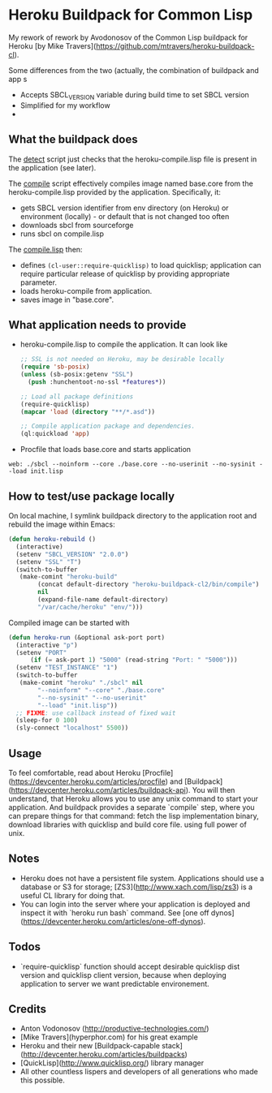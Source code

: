 * Heroku Buildpack for Common Lisp

My rework of rework by Avodonosov of the Common Lisp buildpack for Heroku [by Mike Travers](https://github.com/mtravers/heroku-buildpack-cl).

Some differences from the two (actually, the combination of buildpack and app s
- Accepts SBCL_VERSION variable during build time to set SBCL version
- Simplified for my workflow
-
** What the buildpack does

The [[./bin/detect][detect]] script just checks that the heroku-compile.lisp file is
present in the application (see later).

The [[./bin/compile][compile]] script effectively compiles image named base.core from the
heroku-compile.lisp provided by the application. Specifically, it:
- gets SBCL version identifier from env directory (on Heroku) or
  environment (locally) - or default that is not changed too often
- downloads sbcl from sourceforge
- runs sbcl on compile.lisp

The [[./bin/compile.lisp][compile.lisp]] then:
- defines =(cl-user::require-quicklisp)= to load quicklisp; application
  can require particular release of quicklisp by providing appropriate
  parameter.
- loads heroku-compile from application.
- saves image in "base.core".

** What application needs to provide
- heroku-compile.lisp to compile the application. It can look like
  #+begin_src emacs-lisp
    ;; SSL is not needed on Heroku, may be desirable locally
    (require 'sb-posix)
    (unless (sb-posix:getenv "SSL")
      (push :hunchentoot-no-ssl *features*))

    ;; Load all package definitions
    (require-quicklisp)
    (mapcar 'load (directory "**/*.asd"))

    ;; Compile application package and dependencies.
    (ql:quickload 'app)
#+end_src

- Procfile that loads base.core and starts application
: web: ./sbcl --noinform --core ./base.core --no-userinit --no-sysinit --load init.lisp

** How to test/use package locally
On local machine, I symlink buildpack directory to the application
root and rebuild the image within Emacs:
#+begin_src emacs-lisp
  (defun heroku-rebuild ()
    (interactive)
    (setenv "SBCL_VERSION" "2.0.0")
    (setenv "SSL" "T")
    (switch-to-buffer
     (make-comint "heroku-build"
		  (concat default-directory "heroku-buildpack-cl2/bin/compile")
		  nil
		  (expand-file-name default-directory)
		  "/var/cache/heroku" "env/")))
#+end_src

Compiled image can be started with
#+begin_src emacs-lisp
    (defun heroku-run (&optional ask-port port)
      (interactive "p")
      (setenv "PORT"
	      (if (= ask-port 1) "5000" (read-string "Port: " "5000")))
      (setenv "TEST_INSTANCE" "1")
      (switch-to-buffer
       (make-comint "heroku" "./sbcl" nil
		    "--noinform" "--core" "./base.core"
		    "--no-sysinit" "--no-userinit"
		    "--load" "init.lisp"))
      ;; FIXME: use callback instead of fixed wait
      (sleep-for 0 100)
      (sly-connect "localhost" 5500))
#+end_src

** Usage
To feel comfortable, read about Heroku [Procfile](https://devcenter.heroku.com/articles/procfile)
and [Buildpack](https://devcenter.heroku.com/articles/buildpack-api). You will then understand,
that Heroku allows you to use any unix command to start your application. And buildpack
provides a separate `compile` step, where you can prepare things for that command: fetch
the lisp implementation binary, download libraries with quicklisp and build core file.
using full power of unix.

** Notes
- Heroku does not have a persistent file system. Applications should use a database or S3 for storage; [ZS3](http://www.xach.com/lisp/zs3) is a useful CL library for doing that.
- You can login into the server where your application is deployed and inspect it with `heroku run bash` command. See [one off dynos] (https://devcenter.heroku.com/articles/one-off-dynos).

** Todos
- `require-quicklisp` function should accept desirable quicklisp dist version and quicklisp
  client version, because when deploying application to server we want predictable environement.

** Credits
- Anton Vodonosov (http://productive-technologies.com/)
- [Mike Travers](hyperphor.com) for his great example
- Heroku and their new [Buildpack-capable stack](http://devcenter.heroku.com/articles/buildpacks)
- [QuickLisp](http://www.quicklisp.org/) library manager
- All other countless lispers and developers of all generations who made this possible.
